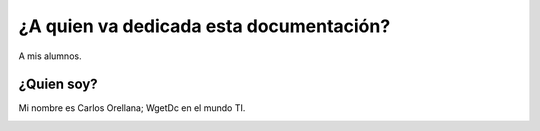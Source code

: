 ¿A quien va dedicada esta documentación?
========================================
A mis alumnos.



¿Quien soy?
-----------------
Mi nombre es Carlos Orellana; WgetDc en el mundo TI.

.. image:: _static/yo.jpg